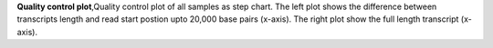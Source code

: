 **Quality control plot**,Quality control plot of all samples as step chart. The left plot shows the difference between transcripts length and read start postion upto 20,000 base pairs (x-axis).
The right plot show the full length transcript (x-axis).